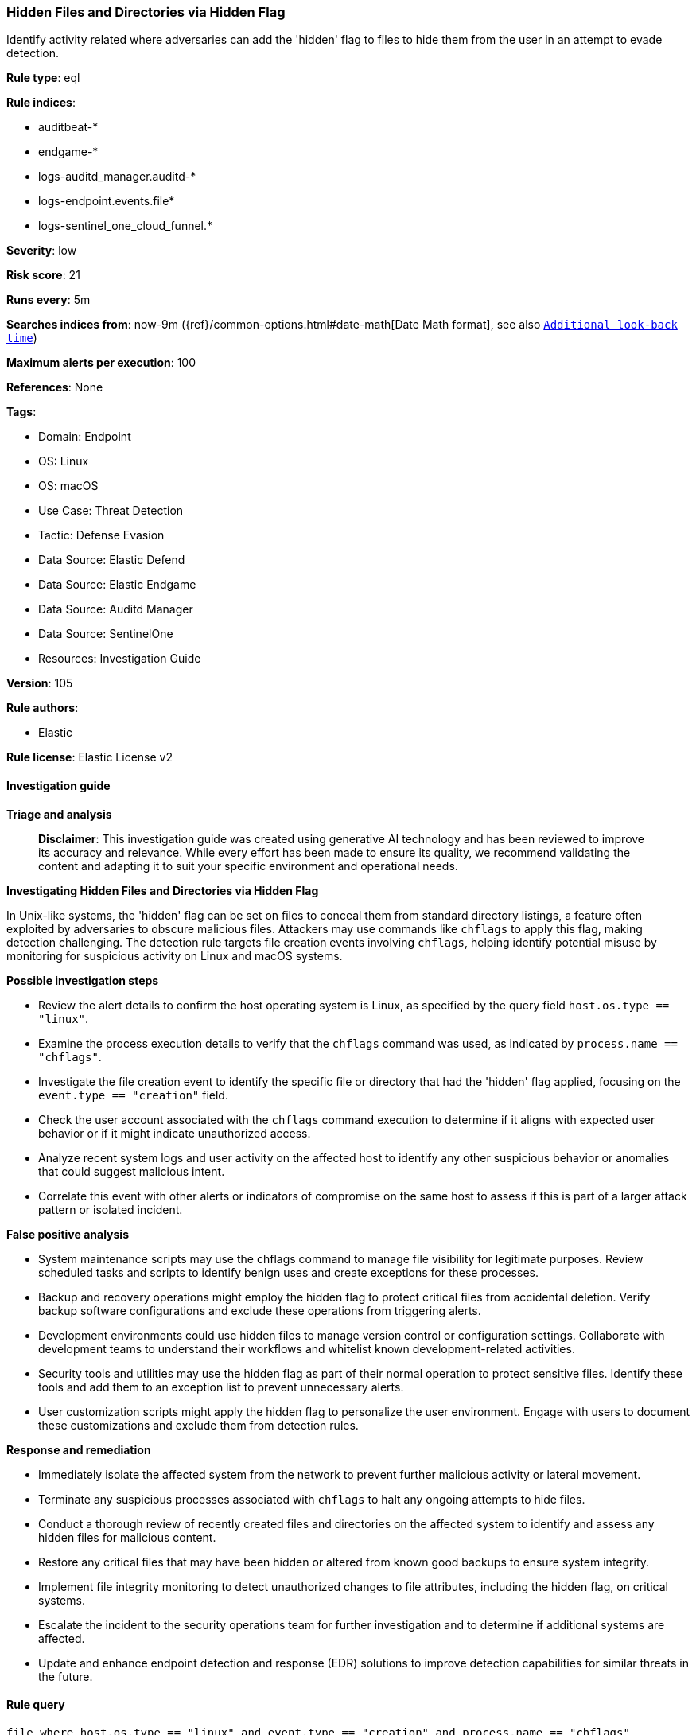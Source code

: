 [[prebuilt-rule-8-14-22-hidden-files-and-directories-via-hidden-flag]]
=== Hidden Files and Directories via Hidden Flag

Identify activity related where adversaries can add the 'hidden' flag to files to hide them from the user in an attempt to evade detection.

*Rule type*: eql

*Rule indices*: 

* auditbeat-*
* endgame-*
* logs-auditd_manager.auditd-*
* logs-endpoint.events.file*
* logs-sentinel_one_cloud_funnel.*

*Severity*: low

*Risk score*: 21

*Runs every*: 5m

*Searches indices from*: now-9m ({ref}/common-options.html#date-math[Date Math format], see also <<rule-schedule, `Additional look-back time`>>)

*Maximum alerts per execution*: 100

*References*: None

*Tags*: 

* Domain: Endpoint
* OS: Linux
* OS: macOS
* Use Case: Threat Detection
* Tactic: Defense Evasion
* Data Source: Elastic Defend
* Data Source: Elastic Endgame
* Data Source: Auditd Manager
* Data Source: SentinelOne
* Resources: Investigation Guide

*Version*: 105

*Rule authors*: 

* Elastic

*Rule license*: Elastic License v2


==== Investigation guide



*Triage and analysis*


> **Disclaimer**:
> This investigation guide was created using generative AI technology and has been reviewed to improve its accuracy and relevance. While every effort has been made to ensure its quality, we recommend validating the content and adapting it to suit your specific environment and operational needs.


*Investigating Hidden Files and Directories via Hidden Flag*


In Unix-like systems, the 'hidden' flag can be set on files to conceal them from standard directory listings, a feature often exploited by adversaries to obscure malicious files. Attackers may use commands like `chflags` to apply this flag, making detection challenging. The detection rule targets file creation events involving `chflags`, helping identify potential misuse by monitoring for suspicious activity on Linux and macOS systems.


*Possible investigation steps*


- Review the alert details to confirm the host operating system is Linux, as specified by the query field `host.os.type == "linux"`.
- Examine the process execution details to verify that the `chflags` command was used, as indicated by `process.name == "chflags"`.
- Investigate the file creation event to identify the specific file or directory that had the 'hidden' flag applied, focusing on the `event.type == "creation"` field.
- Check the user account associated with the `chflags` command execution to determine if it aligns with expected user behavior or if it might indicate unauthorized access.
- Analyze recent system logs and user activity on the affected host to identify any other suspicious behavior or anomalies that could suggest malicious intent.
- Correlate this event with other alerts or indicators of compromise on the same host to assess if this is part of a larger attack pattern or isolated incident.


*False positive analysis*


- System maintenance scripts may use the chflags command to manage file visibility for legitimate purposes. Review scheduled tasks and scripts to identify benign uses and create exceptions for these processes.
- Backup and recovery operations might employ the hidden flag to protect critical files from accidental deletion. Verify backup software configurations and exclude these operations from triggering alerts.
- Development environments could use hidden files to manage version control or configuration settings. Collaborate with development teams to understand their workflows and whitelist known development-related activities.
- Security tools and utilities may use the hidden flag as part of their normal operation to protect sensitive files. Identify these tools and add them to an exception list to prevent unnecessary alerts.
- User customization scripts might apply the hidden flag to personalize the user environment. Engage with users to document these customizations and exclude them from detection rules.


*Response and remediation*


- Immediately isolate the affected system from the network to prevent further malicious activity or lateral movement.
- Terminate any suspicious processes associated with `chflags` to halt any ongoing attempts to hide files.
- Conduct a thorough review of recently created files and directories on the affected system to identify and assess any hidden files for malicious content.
- Restore any critical files that may have been hidden or altered from known good backups to ensure system integrity.
- Implement file integrity monitoring to detect unauthorized changes to file attributes, including the hidden flag, on critical systems.
- Escalate the incident to the security operations team for further investigation and to determine if additional systems are affected.
- Update and enhance endpoint detection and response (EDR) solutions to improve detection capabilities for similar threats in the future.

==== Rule query


[source, js]
----------------------------------
file where host.os.type == "linux" and event.type == "creation" and process.name == "chflags"

----------------------------------

*Framework*: MITRE ATT&CK^TM^

* Tactic:
** Name: Defense Evasion
** ID: TA0005
** Reference URL: https://attack.mitre.org/tactics/TA0005/
* Technique:
** Name: Hide Artifacts
** ID: T1564
** Reference URL: https://attack.mitre.org/techniques/T1564/
* Sub-technique:
** Name: Hidden Files and Directories
** ID: T1564.001
** Reference URL: https://attack.mitre.org/techniques/T1564/001/
